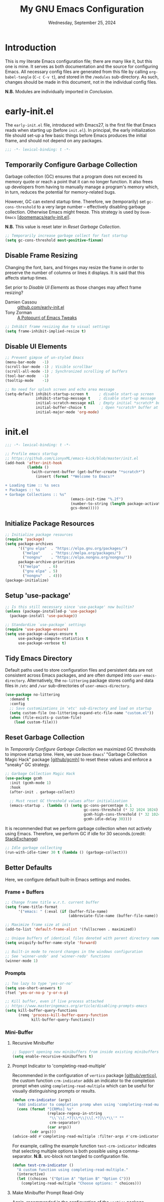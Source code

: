 #+TITLE: My GNU Emacs Configuration
#+DATE: Wednesday, September 25, 2024
#+PROPERTY: header-args:emacs-lisp :results silent
#+STARTUP: overview

* Introduction

This is my literate Emacs configuration file; there are many like it,
but this one is mine. It serves as both documentation and the source
for configuring Emacs. All necessary config files are generated from
this file by calling ~org-babel-tangle~ (~C-c C-v t~), and stored in the
=/modules= sub-directory. As such, changes should be made in this
document, not in the individual config files.

*N.B.* Modules are individually imported in [[*Conclusion][Conclusion]].

* early-init.el

The =early-init.el= file, introduced with Emacs27, is the first file
that Emacs reads when starting up (before =init.el=). In principal, the
early initialization file should set-up a few basic things before
Emacs produces the initial frame, and should not depend on any
packages.

#+begin_src emacs-lisp :tangle early-init.el
;;; -*- lexical-binding: t -*-
#+end_src

** Temporarily Configure Garbage Collection

Garbage collection (GC) ensures that a program does not exceed its
memory quote or reach a point that it can no longer function. It also
frees up developers from having to manually manage a program's memory
which, in turn, reduces the potential for memory-related bugs.

However, GC can extend startup time. Therefore, we (temporarily) set
~gc-cons-threshold~ to a very large number -- effectively disabling
garbage collection. Otherwise Emacs might freeze. This strategy is
used by =Doom-Emacs= [[[https://github.com/doomemacs/doomemacs/blob/master/early-init.el][doomemacs/early-init.el]]].

*N.B.* This value is reset later in [[*Reset Garbage Collection][Reset Garbage Collection]].

#+begin_src emacs-lisp :tangle early-init.el
;; Temporarily increase garbage collect for fast startup
(setq gc-cons-threshold most-positive-fixnum)
#+end_src

** Disable Frame Resizing

Changing the font, bars, and fringes may resize the frame in order to
preserve the number of columns or lines it displays. It is said that
this affects startup times.

Set prior to [[*Disable UI Elements][Disable UI Elements]] as those changes may affect frame
resizing?

+ Damien Cassou :: [[https://github.com/DamienCassou/emacs.d/blob/master/early-init.el#L25][github.com/early-init.el]]
+ Tony Zorman :: [[https://tony-zorman.com/posts/emacs-potpourri.html][A Potpourri of Emacs Tweaks]]

#+begin_src emacs-lisp :tangle early-init.el
;; Inhibit frame resizing due to visual settings
(setq frame-inhibit-implied-resize t)

#+end_src

** Disable UI Elements

#+begin_src emacs-lisp :tangle early-init.el
;; Prevent gimpse of un-styled Emacs
(menu-bar-mode   -1)
(scroll-bar-mode -1) ; Visible scrollbar
(scroll-all-mode -1) ; Synchronized scrolling of buffers
(tool-bar-mode   -1)
(tooltip-mode    -1)

;; No need for splash screen and echo area message
(setq-default inhibit-startup-screen t     ; disable start-up screen
              inhibit-startup-message t    ; disable start-up message
              initial-scratch-message nil  ; Empty initial *scratch* buffer
              initial-buffer-choice t       ; Open *scratch* buffer at init
              initial-major-mode 'org-mode)
#+end_src

* init.el

#+begin_src emacs-lisp :tangle init.el
;;; -*- lexical-binding: t -*-

;; Profile emacs startup
;; https://github.com/LionyxML/emacs-kick/blob/master/init.el
(add-hook 'after-init-hook
          (lambda ()
            (with-current-buffer (get-buffer-create "*scratch*")
              (insert (format "*Welcome to Emacs!*

+ Loading time :: %s secs
+ Packages :: %s
+ Garbage Collections :: %s"
                              (emacs-init-time "%.2f")
                              (number-to-string (length package-activated-list))
                              gcs-done)))))
#+end_src

** Initialize Package Resources

#+begin_src emacs-lisp :tangle init.el
;; Initialize package resources
(require 'package)
(setq package-archives
      '(("gnu elpa"  . "https://elpa.gnu.org/packages/")
        ("melpa"     . "https://melpa.org/packages/")
        ("nongnu"    . "https://elpa.nongnu.org/nongnu/"))
      package-archive-priorities
      '(("melpa"    . 6)
        ("gnu elpa" . 5)
        ("nongnu"   . 4)))
(package-initialize)
#+end_src

** Setup 'use-package'

#+begin_src emacs-lisp :tangle init.el
;; Is this still necessary since 'use-package' now builtin?
(unless (package-installed-p 'use-package)
  (package-install 'use-package))

;; Standardize `use-package` settings
(require 'use-package-ensure)
(setq use-package-always-ensure t
      use-package-compute-statistics t
      use-package-verbose t)
#+end_src

** Tidy Emacs Directory

Default paths used to store configuration files and persistent data
are not consistent across Emacs packages, and are often dumped into
~user-emacs-directory~. Alternatively, the =no-littering= package stores
config and data files in =/etc= and =/var= sub-directories of
~user-emacs-directory~.

#+begin_src emacs-lisp :tangle init.el
(use-package no-littering
  :demand t
  :config
  ;; Save customizations in 'etc' sub-directory and load on startup
  (setq custom-file (no-littering-expand-etc-file-name "custom.el"))
  (when (file-exists-p custom-file)
    (load custom-file)))
#+end_src

** Reset Garbage Collection

In [[*Temporarily Configure Garbage Collection][Temporarily Configure Garbage Collection]] we maximized GC thresholds
to improve startup time. Here, we use =Doom-Emacs=' "Garbage Collection
Magic Hack" package [[[https://github.com/emacsmirror/gcmh][github/gcmh]]] to reset these values and enforce a
"sneaky" GC strategy.

#+begin_src emacs-lisp :tangle init.el
;; Garbage Collection Magic Hack
(use-package gcmh
  :init (gcmh-mode 1)
  :hook
  (after-init . garbage-collect)

  ;; Must reset GC threshold values after initialization
  (emacs-startup . (lambda () (setq gc-cons-percentage 0.1
                                    gc-cons-threshold (* 32 1024 1024)
                                    gcmh-high-cons-threshold (* 32 1024 1024)
                                    gcmh-idle-delay 30))))
#+end_src

It is recommended that we perform garbage collection when not actively
using Emacs. Therefore, we perform GC if idle for 30 seconds.(credit:
[[https://emacs.stackexchange.com/questions/34342/is-there-any-downside-to-setting-gc-cons-threshold-very-high-and-collecting-ga][StackExchange]])

#+begin_src emacs-lisp :tangle init.el
;; Idle garbage collecting
(run-with-idle-timer 30 t (lambda () (garbage-collect)))
#+end_src

** Better Defaults

Here, we configure default built-in Emacs settings and modes.

*** Frame + Buffers

#+begin_src emacs-lisp :tangle init.el
;; Change frame title w.r.t. current buffer
(setq frame-title-format
      '("emacs: " (:eval (if (buffer-file-name)
                             (abbreviate-file-name (buffer-file-name)) "%b"))))

;; Maximize frame size at init
(add-to-list 'default-frame-alist '(fullscreen . maximized))

;; Unique buffers of identical files denoted with parent directory name
(setq uniquify-buffer-name-style 'forward)
#+end_src

#+begin_src emacs-lisp :tangle init.el
;; Built-in mode to record changes in the windows configuration
;; See 'winner-undo' and 'winner-redo' functions
(winner-mode 1)
#+end_src

*** Prompts

#+begin_src emacs-lisp :tangle init.el
;; Too lazy to type 'yes-or-no'
(setq use-short-answers t)
(fset 'yes-or-no-p 'y-or-n-p)

;; Kill buffer, even if live process attached
;; https://www.masteringemacs.org/article/disabling-prompts-emacs
(setq kill-buffer-query-functions
      (remq 'process-kill-buffer-query-function
            kill-buffer-query-functions))
#+end_src

*** Mini-Buffer
**** Recursive Minibuffer

#+begin_src emacs-lisp :tangle modules/my-completion.el
;; Support opening new minibuffers from inside existing minibuffers
(setq enable-recursive-minibuffers t)
#+end_src

**** Prompt Indicator to 'completing-read-multiple'

Recommended in the configuration of =vertico= package [[[https://github.com/minad/vertico][github/vertico]]],
the custom function ~crm-indicator~ adds an indicator to the completion
prompt when using ~completing-read-multiple~ which can be useful for
visually distinguishing prompts or results.

#+begin_src emacs-lisp :tangle modules/my-completion.el
(defun crm-indicator (args)
  "Add indicator to completion promp when using 'completing-read-multiple'"
  (cons (format "[CRM%s] %s"
                (replace-regexp-in-string
                 "\\`\\[.*?]\\*\\|\\[.*?]\\*\\'" ""
                 crm-separator)
                (car args))
        (cdr args)))
(advice-add #'completing-read-multiple :filter-args #'crm-indicator)
#+end_src

For example, calling the example function ~test-crm-indicator~ indicates
that selecting multiple options is both possible using a
comma-separator. *N.B.* src-block not tangled to configuration file.

#+begin_src emacs-lisp :tangle no
(defun test-crm-indicator ()
  "A custom function using completing-read-multiple."
  (interactive)
  (let ((choices '("Option A" "Option B" "Option C")))
    (completing-read-multiple "Choose options: " choices)))
#+end_src

**** Make Minibuffer Prompt Read-Only

Again, recommended in the configuration of the =vertico= package
[[[https://github.com/minad/vertico][github/vertico]]]. This code defines the minibuffer prompt to be
read-only and makes the cursor intangible when it is over the
minibuffer prompt. In other words, text in the minibuffer cannot be
selected or modified by the cursor. This can be useful for creating a
visually distinct and non-editable minibuffer prompt.

#+begin_src emacs-lisp :tangle modules/my-completion.el
(setq minibuffer-prompt-properties
      '(read-only t cursor-intangible t face minibuffer-prompt))
(add-hook 'minibuffer-setup-hook #'cursor-intangible-mode)
#+end_src

For example if ~(setq minibuffer-prompt-properties nil)~ and we call
~M-x~, it would be possible to modify the prompt by moving the cursor
back ~C-b~ and deleting M, -, or x. _Not ideal_.

**** Close Minibuffer Regardless of Point Location

#+begin_src emacs-lisp :tangle init.el
;; Closes minibuffer regardless of point location
(advice-add 'keyboard-quit :before (lambda ()
                                     (when (active-minibuffer-window)
                                       (abort-recursive-edit))))
#+end_src
*** Indentation Style

#+begin_src emacs-lisp :tangle init.el
;; Disable 'TAB' for indentation
(setq-default indent-tabs-mode nil)

;; Use 'TAB' for auto-completion selection
(setq-default tab-always-indent 'complete)

;; Number of spaces occupied by 'TAB'
(setq-default tab-width 4
              standard-indent 4)
#+end_src

*** Whitespace

The builtin =whitespace-mode= is useful for visualizing and
automatically cleaning up white-spaces in our buffers. [[https://www.emacswiki.org/emacs/WhiteSpace][Emacswiki]]
provides a nice overview of the settings.

The ~whitespace-style~ variable specifies how blank white-spaces are
visualized and the following are included in our configuration:

  + face :: Enable all visualization via faces. Required for
    visualization of many white-spaces listed below.
  + trailing :: Trailing blanks are visualized via faces.
  + lines-tail :: Columns beyond ~whitespace-line-column~ are
    highlighted via faces (must exclude =lines= in our configuration).
  + empty :: Empty lines at beginning/end of buffer are visualized.
  + indentation::space :: TABs at beginning of lines are visualized.
  + space-before-tab::tab :: SPACEs before TAB are visualized.

#+begin_src emacs-lisp :tangle init.el
;; Built-in Emacs variable highlights empty lines
(setq indicate-empty-lines t)

;; Visualize whitespace and remove on cleanup
(use-package whitespace
  :hook ((prog-mode . whitespace-mode)
         (before-save . whitespace-cleanup)
         ;; Org-links are always long
         (org-mode . (lambda () (whitespace-mode 0)))
         ;; Whitespace-mode a bit aggressive if editing make files
         (makefile-mode . (lambda ()
                            (setq indent-tabs-mode t
                                  whitespace-mode nil)
                            (add-hook 'before-save-hook
                                      #'delete-trailing-whitesapce))))
  :custom
  (whitespace-line-column 79 "Highlight text beyond column")
  (whitespace-style '(face
                      trailing
                      lines-tail
                      empty
                      indentation::space
                      space-before-tab::tab))
  :config
  ;; Turn off global whitespace mode
  (global-whitespace-mode 0))
#+end_src

*** Mouse/Scrolling

#+begin_src emacs-lisp :tangle init.el
(setq  mouse-wheel-scroll-amount '(1 ((shift) . 1)) ; scroll one line at a time
       mouse-wheel-progressive-speed nil            ; don't accelerate scrolling
       mouse-wheel-follow-mouse 't                  ; scroll window under mouse
       mouse-yank-at-point t)                       ; Mouse paste at point, not cursor

;; Scrolling at end of document adds one line
(setq scroll-step 1)

;; Use pixel scrolling instead of by line
;; https://tony-zorman.com/posts/emacs-potpourri.html
(pixel-scroll-precision-mode 1)
#+end_src

*** Cursor

#+begin_src emacs-lisp :tangle init.el
(setq-default cursor-type 'bar)

;; Flash cursor location when switching buffers
(use-package beacon
  :config (beacon-mode 1))
#+end_src

*** Writing

#+begin_src emacs-lisp :tangle init.el
;; Replace active region by typing text
(delete-selection-mode 1)

;; Specify desired column width of buffer
(setq fill-column 79)

;; Built-in Emacs minor-mode wraps long text to next line
(global-visual-line-mode 1)
#+end_src

*** Highlighting

#+begin_src emacs-lisp :tangle init.el
;; Highlight line containing point
(global-hl-line-mode)

;; Highlight matching parentheses
(use-package paren
  :custom
  (show-paren-style 'parenthesis "Only highlight ()")
  (show-paren-when-point-inside-paren t)
  (show-paren-when-point-in-periphery t)
  ;; If cursor on ), show overlay for (
  (show-paren-context-when-offscreen 'overlay)
  :config (electric-pair-mode 1))

;; Highlight killed region
;; https://www.youtube.com/watch?v=oQ9JE9kRwG8
(defun gopar/pulse-current-region (&rest _)
  "pulse the current implicit or active region"
  (if mark-active
      (pulse-momentary-highlight-region (region-beginning) (region-end))
    (pulse-momentary-highlight-region (mark) (point))))

(advice-add #'kill-ring-save :before #'gopar/pulse-current-region)
#+end_src

*** Bookmarks

The built-in =bookmark.el= package allows us to quickly store and access
specific locations in frequently visited files. I mostly use the
following functions:

+ bookmark-set :: ~C-x r m~; Set bookmark at current location
  - Prompt user for desired name of bookmark
  - Bookmarked locations indicated by flag in fringe of buffer
  - Bookmark details stored in =bookmark-alist=
+ bookmark-jump :: ~C-x r b~; Select bookmark and jump to location
+ bookmark-save :: Export =bookmark-alist= to specified file
+ bookmark-delete :: Delete bookmark in =bookmark-alist=
+ bookmark-bmenu-list :: Open buffer containing all bookmarks

*N.B.* The built-in =register.el= package is a more temporary alternative
to =bookmark=, and are assigned to a single character instead of a
name. For more information, checkout this [[https://www.youtube.com/watch?time_continue=3&v=RLPU65RLiC4&embeds_referring_euri=https%3A%2F%2Fwww.reddit.com%2F][youtube video]]. I have not
explored registers much.

#+begin_src emacs-lisp :tangle init.el
(use-package bookmark
  :custom
  ;; By default 'no-littering' package stores bookmark file to 'var/', which is
  ;; lost if performing a "fresh" Emacs install. To persist, set
  ;; 'bookmark-default-file' to store in personal 'scratch/' directory.
  ;; (bookmark-default-file "~/scratch/jon/.bookmarks.el")
  (bookmark-save-flag t "Save bookmarks when Emacs killed")
  (bookmark-fringe-mark t "Non-nil to show icon in fringe"))
#+end_src

*** File Encoding

[[https://blog.hubspot.com/website/what-is-utf-8][UTF-8]] is central to the storage and encoding of text and
files. Although other encoding systems exist, =utf-8= is practically a
standard, at least in the West, and so it is important that we
instruct Emacs to treat files as UTF-8 by default (credit:
[[https://www.masteringemacs.org/article/working-coding-systems-unicode-emacs][MasteringEmacs]]).

#+begin_src emacs-lisp :tangle init.el
(set-default-coding-systems 'utf-8)
#+end_src

*** Line Numbers

#+begin_src emacs-lisp :tangle init.el
;; Show column number in the modeline
(column-number-mode t)

;; Display line numbers in prog-mode
(add-hook 'prog-mode-hook 'display-line-numbers-mode)
#+end_src

*** Images

See also [[*Org Images][Org Images]].

#+begin_src emacs-lisp :tangle init.el
;; Open image files + automatically update buffer if image changes
(auto-image-file-mode 1)
(add-hook 'image-mode-hook 'auto-revert-mode)
#+end_src

* my-visuals.el
** Visual Advice

#+begin_src emacs-lisp :tangle modules/my-visuals.el
;;; -*- lexical-binding: t -*-

;; Discard all themes before loading next
(define-advice load-theme (:before (&rest _args) theme-dont-propagate)
  (mapc #'disable-theme custom-enabled-themes))
#+end_src

** Theme

#+begin_src emacs-lisp :tangle modules/my-visuals.el
(use-package doom-themes
  :ensure t
  :config
  ;; Global settings (defaults)
  (setq doom-themes-enable-bold t    ; if nil, bold is universally disabled
        doom-themes-enable-italic t) ; if nil, italics is universally disabled

  ;; Enable flashing mode-line on errors
  (doom-themes-visual-bell-config)

  ;; Corrects (and improves) org-mode's native fontification.
  (doom-themes-org-config))
#+end_src

** Toggle Light & Dark Themes

#+begin_src emacs-lisp :tangle modules/my-visuals.el
(defun light ()
  (interactive)
  (load-theme 'doom-tomorrow-day t))

(defun dark ()
  (interactive)
  (load-theme 'doom-one t))

(dark)
#+end_src

** Icons

#+begin_src emacs-lisp :tangle modules/my-visuals.el
(use-package nerd-icons
  :config
  ;; Download nerd-icons if directory not found
  (unless (car (file-expand-wildcards
                (concat user-emacs-directory "elpa/nerd-icons-*")))
    (nerd-icons-install-fonts t)))
#+end_src

** Font

Example of emphasis markers in org-mode include *bold*, ~code~, =verbatim=,
/italics/, _underline_.

The following fonts were downloaded and added to the configuration by
doing the following:

+ Jetbrains Mono :: Manually downloaded from [[https://www.jetbrains.com/lp/mono/][jetbrains.com]]. The font
  was installed by following the [[https://www.jetbrains.com/lp/mono/#how-to-install][how-to]] instructions verbatim.

*N.B.* This section pulls heavily from [[https://github.com/daviwil/dotfiles/blob/emacs-home-service/.emacs.d/modules/dw-core.el][github/daviwil/.emacs.d]].

#+begin_src emacs-lisp :tangle modules/my-visuals.el
;; Set fonts
(set-face-attribute 'default nil
                    :font "JetBrains Mono"
                    :height 100
                    :weight 'medium)

(set-face-attribute 'fixed-pitch nil
                    :font "JetBrains Mono"
                    :height 100
                    :weight 'medium)

(set-face-attribute 'variable-pitch nil
                    :font "JetBrains Mono"
                    :height 100
                    :weight 'medium)

;; Modified from https://stackoverflow.com/a/50052751
(defun set-font-size ()
  "Set the font-pt size."
  (interactive)
  (let* ((pt-size (string-to-number (read-string "Font size: ")))
         (font-height (* 10 pt-size)))
    (set-face-attribute 'default nil :height font-height)))
#+end_src

** Modeline

#+begin_src emacs-lisp :tangle modules/my-visuals.el
(use-package doom-modeline
  :config (doom-modeline-mode 1)
  :custom
  ;; Display project_name/../file_name
  (doom-modeline-buffer-file-name-style 'truncate-with-project)
  (doom-modeline-buffer-encoding nil "Dont care about UTF-8 badge")
  (doom-modeline-vcs-max-length 30   "Limit branch name length")
  (doom-modeline-enable-word-count t "Turn on wordcount"))
#+end_src

** Additional Highlighting

*N.B.* Built-in Emacs settings set in [[*Highlighting][Highlighting]]

#+begin_src emacs-lisp :tangle modules/my-visuals.el
;; Highlight occurrences of the same text in buffer
(use-package highlight-thing
  :demand t
  :hook ((prog-mode . highlight-thing-mode)
         (org-mode . highlight-thing-mode))
  :custom
  (highlight-thing-exclude-thing-under-point t)
  (highlight-thing-case-sensitive-p t)
  (highlight-thing-ignore-list
   '("False" "True", "return", "None", "if", "else", "self",
     "import", "from", "in", "def", "class")))
#+end_src

** Provide Visuals

#+begin_src emacs-lisp :tangle modules/my-visuals.el
(provide 'my-visuals)
#+end_src

* my-org.el
** Org Basics

#+begin_src emacs-lisp :tangle modules/my-org.el
  ;;; -*- lexical-binding: t -*-

;; The essentials
(use-package org
  :demand t
  :bind (("C-c l" . org-store-link)
         ("C-c a" . org-agenda)
         ("C-c c" . org-capture))
  :hook (org-src-mode . whitespace-cleanup)
  :custom
  (org-ellipsis " ")
  (org-startup-folded t    "Always fold headers")
  (org-startup-indented t  "Visually indent at startup")
  (org-adapt-indentation t "Align contents with heading")
  (org-element-use-cache nil "Avoid 'org-element--cache' error")
  ;; Link to ID not heading text; avoids broken links should heading change
  (org-id-link-to-org-use-id 'create-if-interactive-and-no-custom-id))
#+end_src

** Org Appearance
*** Modernize Org UI

#+begin_src emacs-lisp :tangle modules/my-org.el
;; "Modernizes" UI experience of 'org-mode'
(use-package org-modern
  :after org
  :init (global-org-modern-mode)
  :hook ((org-mode                 . org-modern-mode)
         (org-agenda-finalize-hook . org-modern-agenda))
  :commands (org-modern-mode org-modern-agenda))
#+end_src

*** Emphasis Markers

#+begin_src emacs-lisp :tangle modules/my-org.el
(setq org-hide-emphasis-markers t)

;; Interactively toggle visability if cursor between markers
(use-package org-appear
  :after org
  :hook (org-mode . org-appear-mode)
  :custom (org-appear-inside-latex t))
#+end_src

** Org Key Behavior

#+begin_src emacs-lisp :tangle modules/my-org.el
;; 'C-a/e' jump to start-end of headline text
(setq org-special-ctrl-a/e t)

;; 'C-k' behave different on headline text
(setq org-special-ctrl-k t)

;; Do not delete hidden subtree with 'C-k'
(setq org-ctrl-k-protect-subtree t)

;; ? speed-key opens Speed Keys help.
(setq org-use-speed-commands
      ;; If non-nil, 'org-use-speed-commands' allows efficient
      ;; navigation of headline text when cursor is on leading
      ;; star. Custom function allows use of Speed keys if on ANY
      ;; stars.
      (lambda ()
        (and (looking-at org-outline-regexp)
             (looking-back "^\**"))))
#+end_src

** Org Images

#+begin_src emacs-lisp :tangle modules/my-org.el
(setq org-startup-with-inline-images t
      ;; Allow for inline display of remote images
      org-display-remote-inline-images 'cache)

;; Refresh inline images after executing an 'src-block'
(add-hook 'org-babel-after-execute-hook
          (lambda () (org-display-inline-images nil t)))
#+end_src

** Org-Babel
*** General Org-Babel Settings

#+begin_src emacs-lisp :tangle modules/my-org.el
(setq org-confirm-babel-evaluate nil
      org-src-window-setup 'current-window
      org-src-ask-before-returning-to-edit-buffer t)

;; Remove code indentation in org-src blocks
(setq org-src-preserve-indentation t)
#+end_src

*** FIX: Display ANSI Error Colors

#+begin_src emacs-lisp :tangle modules/my-org.el
;; https://github.com/emacs-jupyter/jupyter/issues/366
(defun display-ansi-colors ()
  (ansi-color-apply-on-region (point-min) (point-max)))
#+end_src

** Org Templates
*** Org-Block Templates

#+begin_src emacs-lisp :tangle modules/my-org.el
(setq org-structure-template-alist
      '(("x" . "example")
        ("q" . "quote")
        ("e" . "src emacs-lisp")
        ("m" . "src emacs-lisp :tangle modules/my-")
        ("s" . "src sh")
        ("p" . "src python")))
#+end_src

** Provide my-org

#+begin_src emacs-lisp :tangle modules/my-org.el
(provide 'my-org)
#+end_src

* my-completion.el

#+begin_src emacs-lisp :tangle modules/my-completion.el
;;; -*- lexical-binding: t -*-
#+end_src

** Vertico
*** Vertico + Save-hist

The =vertico= package provides mini-buffer completion. Without it, for
instance, I am required to blindly type the name of the desired buffer
or file-path when calling ~switch-to-buffer~ or ~find-file~. Previous
completions are more quickly available

The =savehist= package saves the mini-buffer history so previous
completions are more quickly available.

*N.B.* The author recommends activating the packages in the ~:init~
section of =use-package= such that the mode gets enabled right
away. Note that this forces loading the package.

#+begin_src emacs-lisp :tangle modules/my-completion.el
;; Copied from https://github.com/minad/vertico
(use-package vertico
  :custom
  (vertico-cycle t "Return to top of list")
  (vertico-count 10 "N candidate suggestions")
  :hook (minibuffer-setup . vertico-repeat-save)
  :init (vertico-mode))

;; Persist history over Emacs restarts. Vertico sorts by history position.
(use-package savehist
  :init (savehist-mode 1))
#+end_src

*** Vertico-Directory

#+begin_src emacs-lisp :tangle modules/my-completion.el
;; Configure directory extension.
(use-package vertico-directory
  :after vertico
  :ensure nil
  ;; More convenient directory navigation commands
  :bind (:map vertico-map
              ("RET" . vertico-directory-enter)
              ("DEL" . vertico-directory-delete-char)
              ("M-DEL" . vertico-directory-delete-word))
  ;; Tidy shadowed file names
  :hook (rfn-eshadow-update-overlay . vertico-directory-tidy))
#+end_src

** Marginalia

*N.B.* =nerd-icons= package added in [[*Icons][Icons]].

#+begin_src emacs-lisp :tangle modules/my-completion.el
;; Provides additional data to mini-buffer completion
(use-package marginalia
  :init (marginalia-mode 1))

;; Add nerd-icons to mini-buffer marginalia
(use-package nerd-icons-completion
  :after (marginalia nerd-icons)
  :hook (marginalia-mode . nerd-icons-completion-marginalia-setup)
  :config (nerd-icons-completion-mode))
#+end_src

** Orderless

#+begin_src emacs-lisp :tangle modules/my-completion.el
;; Copied from https://github.com/oantolin/orderless/tree/master
(use-package orderless
  :ensure t
  :custom
  (completion-styles '(orderless basic))
  (completion-category-overrides '((file (styles basic partial-completion)))))
#+end_src

** Consult

#+begin_src emacs-lisp :tangle modules/my-completion.el
;; For adding extra functionality to the completion interfaces
(use-package consult
  :bind (;; C-c bindings in `mode-specific-map'
         ("C-c M-x" . consult-mode-command)
         ("C-c h" . consult-history)
         ("C-c k" . consult-kmacro)
         ("C-c m" . consult-man)
         ("C-c i" . consult-info)
         ([remap Info-search] . consult-info)
         ;; C-x bindings in `ctl-x-map'
         ("C-x M-:" . consult-complex-command)     ;; orig. repeat-complex-command
         ("C-x b" . consult-buffer)                ;; orig. switch-to-buffer
         ("C-x 4 b" . consult-buffer-other-window) ;; orig. switch-to-buffer-other-window
         ("C-x 5 b" . consult-buffer-other-frame)  ;; orig. switch-to-buffer-other-frame
         ("C-x t b" . consult-buffer-other-tab)    ;; orig. switch-to-buffer-other-tab
         ("C-x r b" . consult-bookmark)            ;; orig. bookmark-jump
         ("C-x p b" . consult-project-buffer)      ;; orig. project-switch-to-buffer
         ;; Custom M-# bindings for fast register access
         ("M-#" . consult-register-load)
         ("M-'" . consult-register-store)          ;; orig. abbrev-prefix-mark (unrelated)
         ("C-M-#" . consult-register)
         ;; Other custom bindings
         ("M-y" . consult-yank-pop)                ;; orig. yank-pop
         ;; M-g bindings in `goto-map'
         ("M-g e" . consult-compile-error)
         ("M-g f" . consult-flymake)               ;; Alternative: consult-flycheck
         ("M-g g" . consult-goto-line)             ;; orig. goto-line
         ("M-g M-g" . consult-goto-line)           ;; orig. goto-line
         ("M-g o" . consult-outline)               ;; Alternative: consult-org-heading
         ("M-g m" . consult-mark)
         ("M-g k" . consult-global-mark)
         ("M-g i" . consult-imenu)
         ("M-g I" . consult-imenu-multi)
         ;; M-s bindings in `search-map'
         ("M-s d" . consult-find)                  ;; Alternative: consult-fd
         ("M-s c" . consult-locate)
         ("M-s g" . consult-grep)
         ("M-s G" . consult-git-grep)
         ("M-s r" . consult-ripgrep)
         ("M-s l" . consult-line)
         ("M-s L" . consult-line-multi)
         ("M-s k" . consult-keep-lines)
         ("M-s u" . consult-focus-lines)
         ;; Isearch integration
         ("M-s e" . consult-isearch-history)
         :map isearch-mode-map
         ("M-e" . consult-isearch-history)         ;; orig. isearch-edit-string
         ("M-s e" . consult-isearch-history)       ;; orig. isearch-edit-string
         ("M-s l" . consult-line)                  ;; needed by consult-line to detect isearch
         ("M-s L" . consult-line-multi)            ;; needed by consult-line to detect isearch
         ;; Minibuffer history
         :map minibuffer-local-map
         ("M-s" . consult-history)                 ;; orig. next-matching-history-element
         ("M-r" . consult-history))                ;; orig. previous-matching-history-element

  ;; Enable automatic preview at point in the *Completions* buffer. This is
  ;; relevant when you use the default completion UI.
  :hook (completion-list-mode . consult-preview-at-point-mode)
  :init
  ;; Optionally configure the register formatting. This improves the register
  ;; preview for `consult-register', `consult-register-load',
  ;; `consult-register-store' and the Emacs built-ins.
  (setq register-preview-delay 0.5
        register-preview-function #'consult-register-format)
  ;; Optionally tweak the register preview window. This adds thin lines,
  ;; sorting and hides the mode line of the window.
  (advice-add #'register-preview :override #'consult-register-window)

  ;; Use Consult to select xref locations with preview
  (setq xref-show-xrefs-function #'consult-xref
        xref-show-definitions-function #'consult-xref)

  :config
  ;; For some commands and buffer sources it is useful to configure the
  ;; :preview-key on a per-command basis udsing the `consult-customize' macro.
  (consult-customize
   consult-theme
   :preview-key '(:debounce 0.2 any)
   consult-ripgrep consult-git-grep consult-grep
   consult-bookmark consult-recent-file consult-xref
   consult--source-bookmark consult--source-recent-file
   consult--source-project-recent-file
   :preview-key '("M-."))

  ;; Optionally configure the narrowing key.
  ;; Both < and C-+ work reasonably well.
  (setq consult-narrow-key "<")

  ;; Optionally make narrowing help available in the minibuffer.
  ;; You may want to use `embark-prefix-help-command' or which-key instead.
  ;; (define-key consult-narrow-map (vconcat consult-narrow-key "?") #'consult-narrow-help)

  ;; By default `consult-project-function' uses `project-root' from project.el.
  ;; Optionally configure a different project root function.
  ;;;; 1. project.el (the default)
  ;; (setq consult-project-function #'consult--default-project--function)
  ;;;; 2. vc.el (vc-root-dir)
  ;; (setq consult-project-function (lambda (_) (vc-root-dir)))
  ;;;; 3. locate-dominating-file
  ;; (setq consult-project-function (lambda (_) (locate-dominating-file "." ".git")))
  ;;;; 4. projectile.el (projectile-project-root)
  ;; (autoload 'projectile-project-root "projectile")
  ;; (setq consult-project-function (lambda (_) (projectile-project-root))))
  )
#+end_src

** Provide my-completion.el

#+begin_src emacs-lisp :tangle modules/my-completion.el
(provide 'my-completion)

;;; my-completion.el ends here
#+end_src

* my-dev.el

#+begin_src emacs-lisp :tangle modules/my-dev.el
;;; -*- lexical-binding: t -*-
#+end_src

** Terminal

#+begin_src emacs-lisp :tangle modules/my-dev.el
;; Terminal emulator inside Emacs
(use-package vterm
  ;; Requires compilation, which may not work without installing dependencies
  :init (setq vterm-always-compile-module t)
  :config
  (defun jh/vterm-new ()
  "Prompt the user for a new vterm buffer name and open it."
  (interactive)
  (let ((vterm-buffer-name (read-string "Enter new vterm buffer name: ")))
    (vterm (generate-new-buffer-name (concat "*" vterm-buffer-name "*"))))))
#+end_src

** Projectile-Mode

#+begin_src emacs-lisp :tangle modules/my-dev.el
;; To provide project management + navigation features
(use-package projectile
  :init (projectile-mode 1)
  :custom
  ;; Cache to prevent slow 'projectile-find-file' on larger projects
  (projectile-enable-caching t)
  :bind (:map projectile-mode-map
              ("C-c p" . projectile-command-map)))
#+end_src

** Lisp
*** Aggressive-Indent-Mode

No longer have to worry about indents getting messed up in emacs-lisp.

#+begin_src emacs-lisp :tangle modules/my-dev.el
;; Update indentation in response to changes to code
(use-package aggressive-indent
  :hook (emacs-lisp-mode))
#+end_src

** Provide my-dev.el

#+begin_src emacs-lisp :tangle modules/my-dev.el
(provide 'my-dev)

;;; my-dev.el ends here
#+end_src

* my-vc.el

#+begin_src emacs-lisp :tangle modules/my-vc.el
;;; -*- lexical-binding: t -*-
#+end_src

** Magit

The =magit= package is a texted-based user interface to Git (Git
Porcelain) inside Emacs [https://magit.vc/].

#+begin_src emacs-lisp :tangle modules/my-vc.el
(use-package magit
  :bind ("C-x g" . magit-status)
  :diminish magit-minor-mode
  :hook (git-commit-mode . (lambda () (setq fill-column 72)))
  :mode ("/\\.gitmodules\\'" . conf-mode)
  :custom
  ;; hide ^M chars at the end of the line when viewing diffs
  (magit-diff-hide-trailing-cr-characters t)

  ;; Limit legth of commit message summary
  (git-commit-summary-max-length 50)

  ;; Open status buffer in same buffer
  (magit-display-buffer-function 'magit-display-buffer-same-window-except-diff-v1))
#+end_src

** Git-Gutter

#+begin_src emacs-lisp :tangle modules/my-vc.el
(use-package git-gutter
  :hook (prog-mode org-mode)
  :bind (("C-x P" . git-gutter:previous-hunk)
         ("C-x N" . git-gutter:next-hunk)
         ("C-x G" . git-gutter:popup-hunk))
  :config

  ;; Must include if 'linum-mode' activated (common in 'prog-mode')
  ;; because 'git-gutter' does not work with 'linum-mode'.
  (use-package git-gutter-fringe
    :commands git-gutter-mode
    :config (global-git-gutter-mode)))
#+end_src
** Provide my-vc.el

#+begin_src emacs-lisp :tangle modules/my-vc.el
(provide 'my-vc)

;;; my-vc.el ends here
#+end_src

* my-productivity.el

#+begin_src emacs-lisp :tangle modules/my-productivity.el
;;; -*- lexical-binding: t -*-
#+end_src

** Anzu-mode

The =anzu= package provides a minor mode which displays the "current
match" and "total matches" information in the mode-line.

#+begin_src emacs-lisp :tangle modules/my-productivity.el
(use-package anzu
  :hook (emacs-startup . global-anzu-mode)
  :custom
  (anzu-search-threshold 1000 "Limit n words searched to reduce lag")
  (anzu-replace-threshold 50 "Limit n replacement overlay to reduce lag")
  (anzu-minimum-input-length 2 "Increase activation threshold to reduce lag")

  ;; Cleanup mode-line information
  (anzu-mode-lighter "" "Remove mode-name from results")
  (anzu-replace-to-string-separator "")

  :bind (;; Keybindings M-% and C-M-% do not change
         ([remap query-replace] . anzu-query-replace)
         ([remap query-replace-regexp] . anzu-query-replace-regexp)

         :map isearch-mode-map
         ;; Use Anzu-mode for replacing from isearch results (C-s or C-f)
         ([remap isearch-query-replace] . anzu-isearch-query-replace)
         ([remap isearch-query-replace-regexp] . anzu-isearch-query-replace-regexp)))
#+end_src

** Avy

The =avy= package is useful for jumping to visible text using a
char-based decision tree.

#+begin_src emacs-lisp :tangle modules/my-productivity.el
(use-package avy
  :bind (("M-j" . avy-goto-char-timer)  ;; orig. 'default-indent-new-line'
         :map isearch-mode-map
         ("M-j" . avy-isearch))
  :custom
  (avy-timeout-seconds 0.3 "Seconds before overlay appears")
  (avy-style 'pre "Overyly single char at beginning of word")
  :custom-face
  ;; Change colors to improve readability
  (avy-lead-face ((t (:background "#000000" :foreground "#33A4FF" :weight bold)))))
#+end_src

** Type-break Mode

It is not healthy to sit all day; even worse to not take breaks to
eat/drink/stretch/walk. The built-in =type-break-mode= enforces a
pomodoro-style break routine.

#+begin_src emacs-lisp :tangle modules/my-productivity.el
(use-package type-break
  :hook (after-init)
  :custom
  (type-break-interval (* 50 60) "Work session duration")
  (type-break-good-break-interval (* 5 60) "Break duration")
  (type-break-good-rest-interval nil "Start break immediately")
  (type-break-keystroke-threshold '(nil . nil) "Break due to time, not keystroke")
  (type-break-file-name nil "Donot save break info")
  (type-break-query-mode t "Remind later, if break declined")
  (type-break-query-function 'y-or-n-p)
  (type-break-query-interval (* 10 60))
  (type-break-mode-line-message-mode t))
#+end_src

** Expand-Region

#+begin_src emacs-lisp :tangle modules/my-productivity.el
(use-package expand-region
  :commands er/expand-region
  :bind ("C-=" . er/expand-region))
#+end_src

** Helpful

The =Helpful= package is an alternative to the built-in Emacs and
provides a number of additional features such as more readable
doc-strings, and links to function calls and source-code.

#+begin_src emacs-lisp :tangle modules/my-productivity.el
;; Alternative to built-in Emacs help
(use-package helpful
  :bind (("C-h j" . helpful-at-point)
         ("C-h f" . helpful-callable)
         ("C-h F" . helpful-function)
         ("C-h v" . helpful-variable)
         ("C-h k" . helpful-key)
         ("C-h c" . helpful-command)
         ("C-h m" . helpful-macro)))
#+end_src

** Provide my-productivity.el

#+begin_src emacs-lisp :tangle modules/my-productivity.el
(provide 'my-productivity)

;;; my-productivity.el ends here
#+end_src

* my-writing.el

#+begin_src emacs-lisp :tangle modules/my-writing.el
;;; -*- lexical-binding: t -*-
#+end_src

** Spell Check

Spell checking is important for both things like narratives and git
commits.  The [[https://github.com/minad/jinx][jinx]] package is preferred over the builtin =flyspell= due
to efficiency, keybindings, and ability to save words to a dictionary.

The package uses the API of the =Enchant= library [[[https://abiword.github.io/enchant/][github/enchant]]] and
only analyses visible text (instead of the entire buffer). The =jinx=
package requires the following local packages to provide
spell-checking. Both =enchant= and =pkgconf= are
Arch-specific. Dictionaries are provided by =nuspell= (the modern
version of =hunspell=). See [[https://github.com/minad/jinx][gitub/jinx]] for more details. In Arch,
packages can be download by ~yay enchant pkgconf hunspell~.

  + hunspell :: Spell-checker dictionaries
  + enchant :: Wrapper for spelling libraries
  + pkgconf :: Compiler; used by =jinx= to locate =enchant=

Useful commands include:
  + jinx-next / jinx-previous :: Jump to previous/next visible
    spelling error
  + jinx-correct-all :: Allow user to correct all spelling errors in
    buffer

*QUIRK:* Comments in =src-blocks= are only checked if viewed in an
=org-edit-special= buffer accessed via ~C-c '~ . This is because =jinx= only
checks text possessing specific face properties (see
~jinx-include-faces~ and ~jinx-exclude-faces~). When coding, we are only
interested in checking comments and doc-strings;
~tree-sitter-hl-face:comment~, for example extends this functionality to
=.py= files (see [[*Syntax Highlighting][Syntax Highlighting]]). To check a comment, we would need
to remove =org-block= in ~jinx-exclude-faces~ at the expense of checking
ALL of the code.

#+begin_src elisp :tangle modules/my-writing.el
(use-package jinx
  :hook (org-mode text-mode prog-mode conf-mode)
  :bind (("C-c j c" . jinx-correct)
         ("C-c j a" . jinx-correct-all)
         ;; alias defined using 'jinx-correct' keybinding
         ("C-c j d" . jinx-save-word-at-point))
  :custom
  ;; 'jinx-mode' only checks text possessing specific face properties like
  ;; 'font-lock-comment-face' in 'prog-mode' for example.
  (jinx-include-faces
   '((yaml-mode . conf-mode)
     (yaml-ts-mode . conf-mode)
     ;; Only check docstrings and comments; not strings
     (conf-mode font-lock-comment-face)
     (prog-mode font-lock-comment-face
                font-lock-doc-face
                tree-sitter-hl-face:comment
                tree-sitter-hl-face:doc)))

  (jinx-languages "en_GB")
  :config
  ;; Quickly save word-at-point to dictionary used by 'jinx'
  (defalias 'jinx-save-word-at-point (kmacro "C-c j c @ RET"))

  ;; 'jinx-correct' suggestions displayed as grid instead of long list
  (vertico-multiform-mode 1)
  (add-to-list 'vertico-multiform-categories
               '(jinx grid (vertico-grid-annotate . 20))))
#+end_src

** Denote

The =denote= package is a simple note-taking tool for Emacs that follows
a predictable and descriptive file-naming scheme. See [[denote:20241010T181237][How To Use
Denote]].

#+begin_src emacs-lisp :tangle modules/my-writing.el
(use-package denote
  :commands denote
  :custom
  (denote-directory "~/notes/")
  (denote-file-type "org")
  (denote-prompts '(title keywords))
  (denote-known-keywords '("emacs" "python" "linux" "ml" "work"))
  ;; TODO: use separate templates for coding/ect
  (denote-templates nil)
  (denote-org-front-matter (concat "#+TITLE: %1$s\n"
                                   "#+DATE: %2$s\n"
                                   "#+ID: %4$s\n"
                                   "#+FILETAGS: %3$s\n"
                                   "#+STARTUP: overview\n"))
  :config
  ;; Good idea to update 'org-dblock' links/backlinks before saving buffers
  (add-hook 'before-save-hook (lambda ()
                                (when (denote-file-is-note-p (buffer-file-name))
                                  (org-update-all-dblocks)))))
#+end_src

The =consult-denote= package extends the preview-functionality of
=consult= and provides the following functions:

+ consult-denote-find :: Alternative to ~denote-open-or-create~
+ consult-denote-grep :: Regex to filter files in =denote-directory=

#+begin_src emacs-lisp :tangle modules/my-writing.el
(use-package consult-denote
  :after (consult denote)
  :commands (consult-denote-find))
#+end_src

** Provide my-writing.el

#+begin_src emacs-lisp :tangle modules/my-writing.el
(provide 'my-writing)

;;; my-writing.el ends here
#+end_src

* my-functions.el

#+begin_src emacs-lisp :tangle modules/my-functions.el
;;; -*- lexical-binding: t -*-
#+end_src

** Evaluate init.el

#+begin_src emacs-lisp :tangle modules/my-functions.el
;; Quickly re-evaluate init file
(defun jh/eval-init ()
  (interactive)
  (load-file user-init-file))
#+end_src

** Copy Buffer Name

#+begin_src emacs-lisp :tangle modules/my-functions.el
(defun jh/kill-buffer-name ()
  (interactive)
  (kill-new (buffer-name)))
#+end_src

** Copy Relative Buffer Path

#+begin_src emacs-lisp :tangle modules/my-functions.el
(defun jh/kill-relative-buffer-path ()
  "Copy relative buffer path to kill ring.

Replace '/home/<username>' prefix with '~' if applicable."
  (interactive)
  (if-let* ((full-path (buffer-file-name))
            (abbrev-path (abbreviate-file-name full-path)))
      (progn
        (kill-new abbrev-path)
        (message "Buffer path copied to kill ring: %s" full-path))
    (message "Buffer is not visiting a file.")))
#+end_src

** Create Org-Mode :file Link to Buffer

#+begin_src emacs-lisp :tangle modules/my-functions.el
(defun jh/kill-buffer-orgmode-file-link ()
  "Build [[:file file-path][file-name]] org-link from current
buffer.

The function 'buffer-file-name' returns the absolute path of the
buffer, which breaks should other users open the link. Instead,
the relative path is referenced using the 'abbreviate-file-name'
function."

  (interactive)
  (if-let ((absolute-path (buffer-file-name)))
      (kill-new (message "[[file:%s][%s]]"
                         (abbreviate-file-name absolute-path)
                         (buffer-name)))
    (message "Buffer is not a file")))
#+end_src

** Kill All Buffers

*N.B.* ~M-x crux-kill-other-buffers~ to kill all buffers except current one

#+begin_src emacs-lisp :tangle modules/my-functions.el
(defun jh/kill-buffers-except (buffer-name)
  "Kill all buffers except for BUFFER-NAME."
  (dolist (buffer (buffer-list))
    (unless (or (string-equal (buffer-name buffer) buffer-name)
                (string-equal (buffer-name buffer) (concat " " buffer-name)))
      (kill-buffer buffer))))

(defun jh/kill-all-buffers-except-scratch ()
  "Kill all buffers except for *scratch*."
  (interactive)
  (jh/kill-buffers-except "*scratch*"))
#+end_src

** Jump to Configuration README.org

*N.B.* See related ~M-x crux-find-user-init-file~

#+begin_src emacs-lisp :tangle modules/my-functions.el
(defun jh/find-config-file ()
  "Edit '~/.emacs.d/README.org', in other window."
  (interactive)
  (find-file-other-window "~/.emacs.d/README.org"))
#+end_src

** Jump to Minibuffer

#+begin_src emacs-lisp :tangle modules/my-functions.el
(defun jh/jump-to-minibuffer ()
  "Switch to minibuffer window (if active)"
  (interactive)
  (when (active-minibuffer-window)
    (select-window (active-minibuffer-window))))
#+end_src

** Parse 'defcustom' of Elisp Files

#+begin_src emacs-lisp :tangle modules/my-functions.el
(defun jh/parse-package-defcustoms ()
  "Parse all `defcustom` variables and their docstrings in the
current buffer, and organize them in an `org-mode` description
list. The variables are sorted alphabetically, and only the first
sentence of each docstring is included."
  (interactive)
  (let ((output-buffer (get-buffer-create "*Parsed defcustom Variables*"))
        ;; Match 'defcustom' followed by the variable name
        (regex "^(defcustom\\s-+\\(\\_<[^[:space:]]+\\_>\\)")
        ;; To store matched defcustom variables and docstrings
        (result '()))
    ;; Search the current buffer for all occurrences of defcustom
    (save-excursion
      (goto-char (point-min))
      (while (re-search-forward regex nil t)
        (let ((var-name (match-string 1))
              docstring)
          ;; Move point to skip over the default value
          (forward-sexp)
          ;; Now search for the docstring (next string literal)
          (when (re-search-forward "\"\\([^\"]*\\)\"" nil t)
            (setq docstring (match-string 1)))
          ;; Extract only the first sentence of the docstring
          (when docstring
            (setq docstring (car (split-string docstring "\\.\\s-" t))))
          ;; Collect the variable name and docstring
          (push (list var-name docstring) result))))

    ;; Sort the collected variables alphabetically by name
    (setq result (sort result (lambda (a b) (string< (car a) (car b)))))

    ;; Insert the collected information into the temporary buffer with
    ;; org-mode formatting
    (with-current-buffer output-buffer
      (erase-buffer)
      (org-mode)  ;; Set buffer to org-mode
      (insert "#+TITLE: Parsed defcustom Variables\n\n")
      (dolist (item result)
        (let ((var-name (nth 0 item))
              (docstring (nth 1 item)))
          (insert (format "+ %s :: %s.\n\n" var-name docstring))))
      (goto-char (point-min)))
    (display-buffer output-buffer)
    (mark-whole-buffer)
    (fill-paragraph)))
#+end_src
** Provide my-functions.el

#+begin_src emacs-lisp :tangle modules/my-functions.el
(provide 'my-functions)

;;; my-functions.el ends here
#+end_src

* my-bindings.el

#+begin_src emacs-lisp :tangle modules/my-bindings.el
;;; -*- lexical-binding: t -*-
#+end_src

** Which-Key

The =which-key= minor-mode displays the available keybindings following
an incomplete command [[[https://github.com/justbur/emacs-which-key][github/whichkey]]]. For example, typing ~C-x~ will
open a window showing available keybindings (and descriptions) sharing
the ~C-x~ prefix.

*N.B.* After popup window appears, use ~C-h~ to open additional navigation
options. This is helpful not all keybindings can fit in the popup
window.

#+begin_src emacs-lisp :tangle modules/my-bindings.el
(use-package which-key
  :config (which-key-mode)
  :custom
  (which-key-show-early-on-C-h t     "Trigger which-key manually")
  (which-key-idle-delay 0.5          "Delay before popup appears")
  (which-key-idle-second-delay 0.05  "Responsiveness after triggered")
  (which-key-popup-type 'minibuffer  "Where to show which-key")
  (which-key-max-display-columns nil "N-cols determined from monotor")
  (which-key-separator " → "         "ex: C-x DEL backward-kill-sentence")
  (which-key-add-column-padding 1    "Padding between columns of keys")
  (which-key-show-remaining-keys t   "Show count of keys in modeline"))
#+end_src

** Crux

The "Collection of Ridiculously Useful eXtensions" =crux= package
bundles many useful interactive commands to enhance your overall Emacs
experience. There are many functions [[[https://github.com/bbatsov/crux/blob/master/crux.el][github.com/crux]]] to choose from.

Below, we add a number of useful functions:
  + crux-move-beginning-of-line :: Move point to indentation of line
  + crux-kill-line-backwards :: Kill line backwards and adjust the
    indentation
  + crux-switch-to-previous-buffer :: Switch to previously opened
    buffer
  + crux-view-url :: Open new buffer containing contents of URL

#+begin_src emacs-lisp :tangle modules/my-bindings.el
;; Collection of useful keybindings
(use-package crux
  :bind (([remap move-beginning-of-line] . 'crux-move-beginning-of-line)
         ([remap kill-whole-line] . 'crux-kill-whole-line)
         ("M-o" . 'crux-switch-to-previous-buffer)
         ("C-<backspace>" . 'crux-kill-line-backwards)
         ("C-c 3" . 'crux-view-url)))
#+end_src

** Global Bindings

#+begin_src emacs-lisp :tangle modules/my-bindings.el
;; 'Find-File-At-Point' package adds additional functionality to
;; existing keybindings
(ffap-bindings)

(global-set-key (kbd "C-+") 'text-scale-increase)
(global-set-key (kbd "C--") 'text-scale-decrease)
(global-set-key (kbd "C-c C-;") 'copy-comment-region)
(global-set-key (kbd "C-x O") 'jh/jump-to-minibuffer)

;; Kill current buffer instead of selecting it from minibuffer
(global-set-key (kbd "C-x M-k") 'kill-current-buffer)
#+end_src

** General.el

Similar to =use-package=, the =general= package provides a more convenient
method for binding keys in Emacs.

#+BEGIN_src emacs-lisp :tangle modules/my-bindings.el
(use-package general
  :custom
  (general-describe-priority-keymaps nil)
  (general-describe-keymap-sort-function 'general-sort-by-car)
  (general-describe-keybinding-sort-function 'general-sort-by-car)

  :config
  ;; Good to unset before assigning to 'my-leader-def'
  (global-unset-key (kbd "M-m"))

  (general-create-definer my-leader-def
    :keymaps 'global
    :prefix "M-m"))

;; :ignore t to define sub-section headers
(my-leader-def

  ;; BUFFERS
  "b"  '(:ignore t                        :which-key "buffer")
  "bn" '(jh/kill-buffer-name              :which-key "get-buffer-name")
  "bp" '(jh/kill-relative-buffer-path     :which-key "get-relative-path")
  "bl" '(jh/kill-buffer-orgmode-file-link :which-key "get-buffer-orgmode-link")
  "bi" '(crux-find-user-init-file         :which-key "jump-to-init")
  "bc" '(jh/find-config-file              :which-key "jump-to-config")
  "bf" '(ffap-other-window                :which-key "find-file-other-window")

  ;; KILL BUFFERS
  "k"  '(:ignore t                          :which-key "killing")
  "ka" '(jh/kill-all-buffers-except-scratch :which-key "kill-all-buffers")
  "ke" '(crux-kill-other-buffers            :which-key "kill-buffers-except-current"))
#+end_src

** Provide my-bindings.el

#+begin_src emacs-lisp :tangle modules/my-bindings.el
(provide 'my-bindings)

;;; my-bindings.el ends here
#+end_src

* Conclusion

Finally, we specify the packages (ie top-level org-headers) to be
included in our configuration.

#+begin_src emacs-lisp :tangle init.el
;; Add configuration modules to load path
(add-to-list 'load-path (expand-file-name "modules" user-emacs-directory))

;; Load Pertinent Modules
(require 'my-visuals)
(require 'my-org)
(require 'my-completion)
(require 'my-bindings)
(require 'my-vc)
(require 'my-writing)
(require 'my-productivity)
(require 'my-dev)
(require 'my-functions)

;;; init.el ends here
#+end_src
